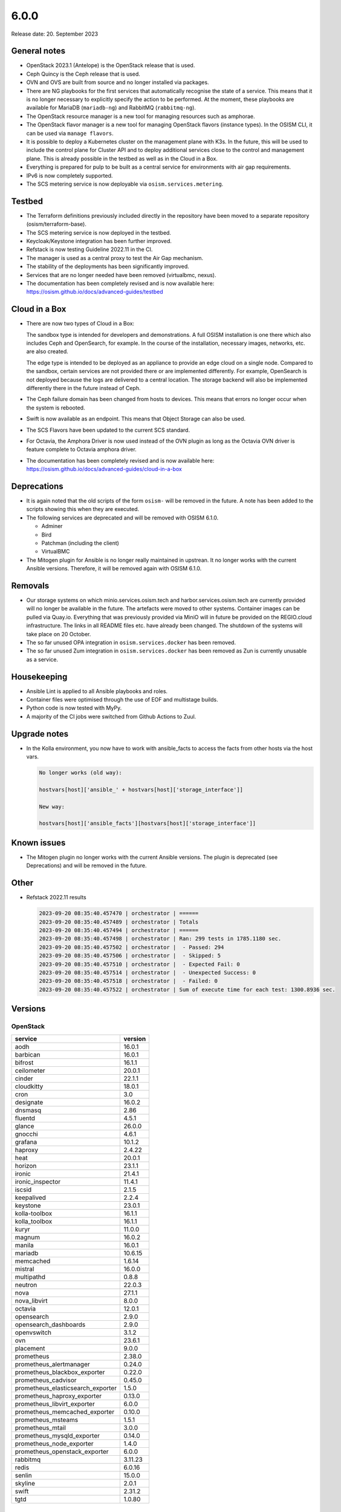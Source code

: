 =====
6.0.0
=====

Release date: 20. September 2023

General notes
=============

* OpenStack 2023.1 (Antelope) is the OpenStack release that is used.

* Ceph Quincy is the Ceph release that is used.

* OVN and OVS are built from source and no longer installed via packages.

* There are NG playbooks for the first services that automatically recognise
  the state of a service. This means that it is no longer necessary to explicitly
  specify the action to be performed. At the moment, these playbooks are available
  for MariaDB (``mariadb-ng``) and RabbitMQ (``rabbitmq-ng``).

* The OpenStack resource manager is a new tool for managing resources such
  as amphorae.

* The OpenStack flavor manager is a new tool for managing OpenStack flavors (instance
  types). In the OSISM CLI, it can be used via ``manage flavors``.

* It is possible to deploy a Kubernetes cluster on the management plane with K3s.
  In the future, this will be used to include the control plane for Cluster API and
  to deploy additional services close to the control and management plane. This is
  already possible in the testbed as well as in the Cloud in a Box.

* Everything is prepared for pulp to be built as a central service for environments with
  air gap requirements.

* IPv6 is now completely supported.

* The SCS metering service is now deployable via ``osism.services.metering``.

Testbed
=======

* The Terraform definitions previously included directly in the repository have been moved
  to a separate repository (osism/terraform-base).

* The SCS metering service is now deployed in the testbed.

* Keycloak/Keystone integration has been further improved.

* Refstack is now testing Guideline 2022.11 in the CI.

* The manager is used as a central proxy to test the Air Gap mechanism.

* The stability of the deployments has been significantly improved.

* Services that are no longer needed have been removed (virtualbmc, nexus).

* The documentation has been completely revised and is now available here:
  https://osism.github.io/docs/advanced-guides/testbed

Cloud in a Box
==============

* There are now two types of Cloud in a Box:

  The sandbox type is intended for developers and demonstrations. A full OSISM installation
  is one there which also includes Ceph and OpenSearch, for example. In the course of the
  installation, necessary images, networks, etc. are also created.

  The edge type is intended to be deployed as an appliance to provide an edge cloud on a
  single node. Compared to the sandbox, certain services are not provided there or are
  implemented differently. For example, OpenSearch is not deployed because the logs are
  delivered to a central location. The storage backend will also be implemented differently
  there in the future instead of Ceph.

* The Ceph failure domain has been changed from hosts to devices. This means that errors no
  longer occur when the system is rebooted.

* Swift is now available as an endpoint. This means that Object Storage can also be used.

* The SCS Flavors have been updated to the current SCS standard.

* For Octavia, the Amphora Driver is now used instead of the OVN plugin as long as the
  Octavia OVN driver is feature complete to Octavia amphora driver.

* The documentation has been completely revised and is now available here:
  https://osism.github.io/docs/advanced-guides/cloud-in-a-box

Deprecations
============

* It is again noted that the old scripts of the form ``osism-`` will be removed in the future.
  A note has been added to the scripts showing this when they are executed.

* The following services are deprecated and will be removed with OSISM 6.1.0.

  * Adminer
  * Bird
  * Patchman (including the client)
  * VirtualBMC

* The Mitogen plugin for Ansible is no longer really maintained in upstrean. It no longer works
  with the current Ansible versions. Therefore, it will be removed again with OSISM 6.1.0.

Removals
========

* Our storage systems on which minio.services.osism.tech and harbor.services.osism.tech
  are currently provided will no longer be available in the future. The artefacts were
  moved to other systems. Container images can be pulled via Quay.io. Everything that
  was previously provided via MiniO will in future be provided on the REGIO.cloud
  infrastructure. The links in all README files etc. have already been changed. The
  shutdown of the systems will take place on 20 October.

* The so far unused OPA integration in ``osism.services.docker`` has been removed.

* The so far unused Zum integration in ``osism.services.docker`` has been removed as
  Zun is currently unusable as a service.

Housekeeping
============

* Ansible Lint is applied to all Ansible playbooks and roles.

* Container files were optimised through the use of EOF and multistage builds.

* Python code is now tested with MyPy.

* A majority of the CI jobs were switched from Github Actions to Zuul.

Upgrade notes
=============

* In the Kolla environment, you now have to work with ansible_facts to access the facts
  from other hosts via the host vars.

  .. code-block:: console

     No longer works (old way):

     hostvars[host]['ansible_' + hostvars[host]['storage_interface']]

     New way:

     hostvars[host]['ansible_facts'][hostvars[host]['storage_interface']]

Known issues
============

* The Mitogen plugin no longer works with the current Ansible versions. The plugin is
  deprecated (see Deprecations) and will be removed in the future.

Other
=====

* Refstack 2022.11 results

  .. code-block:: none

     2023-09-20 08:35:40.457470 | orchestrator | ======
     2023-09-20 08:35:40.457489 | orchestrator | Totals
     2023-09-20 08:35:40.457494 | orchestrator | ======
     2023-09-20 08:35:40.457498 | orchestrator | Ran: 299 tests in 1785.1180 sec.
     2023-09-20 08:35:40.457502 | orchestrator |  - Passed: 294
     2023-09-20 08:35:40.457506 | orchestrator |  - Skipped: 5
     2023-09-20 08:35:40.457510 | orchestrator |  - Expected Fail: 0
     2023-09-20 08:35:40.457514 | orchestrator |  - Unexpected Success: 0
     2023-09-20 08:35:40.457518 | orchestrator |  - Failed: 0
     2023-09-20 08:35:40.457522 | orchestrator | Sum of execute time for each test: 1300.8936 sec.

Versions
========

OpenStack
---------

=================================  =========
service                            version
=================================  =========
aodh                               16.0.1
barbican                           16.0.1
bifrost                            16.1.1
ceilometer                         20.0.1
cinder                             22.1.1
cloudkitty                         18.0.1
cron                               3.0
designate                          16.0.2
dnsmasq                            2.86
fluentd                            4.5.1
glance                             26.0.0
gnocchi                            4.6.1
grafana                            10.1.2
haproxy                            2.4.22
heat                               20.0.1
horizon                            23.1.1
ironic                             21.4.1
ironic_inspector                   11.4.1
iscsid                             2.1.5
keepalived                         2.2.4
keystone                           23.0.1
kolla-toolbox                      16.1.1
kolla_toolbox                      16.1.1
kuryr                              11.0.0
magnum                             16.0.2
manila                             16.0.1
mariadb                            10.6.15
memcached                          1.6.14
mistral                            16.0.0
multipathd                         0.8.8
neutron                            22.0.3
nova                               27.1.1
nova_libvirt                       8.0.0
octavia                            12.0.1
opensearch                         2.9.0
opensearch_dashboards              2.9.0
openvswitch                        3.1.2
ovn                                23.6.1
placement                          9.0.0
prometheus                         2.38.0
prometheus_alertmanager            0.24.0
prometheus_blackbox_exporter       0.22.0
prometheus_cadvisor                0.45.0
prometheus_elasticsearch_exporter  1.5.0
prometheus_haproxy_exporter        0.13.0
prometheus_libvirt_exporter        6.0.0
prometheus_memcached_exporter      0.10.0
prometheus_msteams                 1.5.1
prometheus_mtail                   3.0.0
prometheus_mysqld_exporter         0.14.0
prometheus_node_exporter           1.4.0
prometheus_openstack_exporter      6.0.0
rabbitmq                           3.11.23
redis                              6.0.16
senlin                             15.0.0
skyline                            2.0.1
swift                              2.31.2
tgtd                               1.0.80
=================================  =========

References
==========

OpenStack 2023.1 press announcement: https://www.openstack.org/software/antelope/

OpenStack 2023.1 release notes:

* Barbican: https://docs.openstack.org/releasenotes/barbican/2023.1.html
* Ceilometer: https://docs.openstack.org/releasenotes/ceilometer/2023.1.html
* Cinder: https://docs.openstack.org/releasenotes/cinder/2023.1.html
* Cloudkitty: https://docs.openstack.org/releasenotes/cloudkitty/2023.1.html
* Designate: https://docs.openstack.org/releasenotes/designate/2023.1.html
* Glance: https://docs.openstack.org/releasenotes/glance/2023.1.html
* Heat: https://docs.openstack.org/releasenotes/heat/2023.1.html
* Horizon: https://docs.openstack.org/releasenotes/horizon/2023.1.html
* Ironic: https://docs.openstack.org/releasenotes/ironic/2023.1.html
* Keystone: https://docs.openstack.org/releasenotes/keystone/2023.1.html
* Manila: https://docs.openstack.org/releasenotes/manila/2023.1.html
* Neutron: https://docs.openstack.org/releasenotes/neutron/2023.1.html
* Nova: https://docs.openstack.org/releasenotes/nova/2023.1.html
* Octavia: https://docs.openstack.org/releasenotes/octavia/2023.1.html
* Overview: https://releases.openstack.org/2023.1/index.html
* Placement: https://docs.openstack.org/releasenotes/placement/2023.1.html
* Senlin: https://docs.openstack.org/releasenotes/senlin/2023.1.html
* Skyline: https://docs.openstack.org/releasenotes/skyline-apiserver/2023.1.html, https://docs.openstack.org/releasenotes/skyline-console/2023.1.html

Changes
=======

OpenStack
---------

The changes to the OpenStack branches ``stable/2023.1`` are only listed from
the first minor release of OSISM 6.
